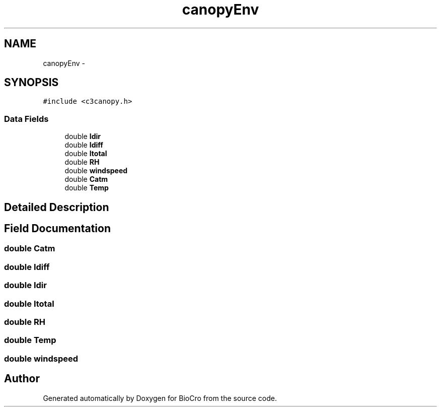 .TH "canopyEnv" 3 "Fri Apr 3 2015" "Version 0.92" "BioCro" \" -*- nroff -*-
.ad l
.nh
.SH NAME
canopyEnv \- 
.SH SYNOPSIS
.br
.PP
.PP
\fC#include <c3canopy\&.h>\fP
.SS "Data Fields"

.in +1c
.ti -1c
.RI "double \fBIdir\fP"
.br
.ti -1c
.RI "double \fBIdiff\fP"
.br
.ti -1c
.RI "double \fBItotal\fP"
.br
.ti -1c
.RI "double \fBRH\fP"
.br
.ti -1c
.RI "double \fBwindspeed\fP"
.br
.ti -1c
.RI "double \fBCatm\fP"
.br
.ti -1c
.RI "double \fBTemp\fP"
.br
.in -1c
.SH "Detailed Description"
.PP 
.SH "Field Documentation"
.PP 
.SS "double Catm"

.SS "double Idiff"

.SS "double Idir"

.SS "double Itotal"

.SS "double RH"

.SS "double Temp"

.SS "double windspeed"


.SH "Author"
.PP 
Generated automatically by Doxygen for BioCro from the source code\&.
